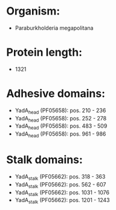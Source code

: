 * Organism:
- Paraburkholderia megapolitana
* Protein length:
- 1321
* Adhesive domains:
- YadA_head (PF05658): pos. 210 - 236
- YadA_head (PF05658): pos. 252 - 278
- YadA_head (PF05658): pos. 483 - 509
- YadA_head (PF05658): pos. 961 - 986
* Stalk domains:
- YadA_stalk (PF05662): pos. 318 - 363
- YadA_stalk (PF05662): pos. 562 - 607
- YadA_stalk (PF05662): pos. 1031 - 1076
- YadA_stalk (PF05662): pos. 1201 - 1243

